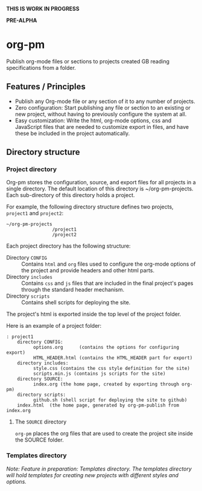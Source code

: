 *THIS IS WORK IN PROGRESS*

*PRE-ALPHA*

* org-pm

Publish org-mode files or sections to projects created GB reading specifications from a folder.
** Features / Principles

- Publish any Org-mode file or any section of it to any number of projects.
- Zero configuration: Start publishing any file or section to an existing or new project, without having to previously configure the system at all.
- Easy customization: Write the html, org-mode options, css and JavaScript files that are needed to customize export in files, and have these be included in the project automatically.
** Directory structure
*** Project directory

Org-pm stores the configuration, source, and export files for all projects in a single directory.  The default location of this directory is ~/org-pm-projects. Each sub-directory of this directory holds a project.

For example, the following directory structure defines two projects, =project1= and =project2=:

#+BEGIN_EXAMPLE
~/org-pm-projects
                 /project1
                 /project2
#+END_EXAMPLE

Each project directory has the following structure:
- Directory =CONFIG= :: Contains =html= and =org= files used to configure the org-mode options of the project and provide headers and other html parts.
- Directory =includes= :: Contains =css= and =js= files that are included in the final project's pages through the standard header mechanism.
- Directory =scripts= :: Contains shell scripts for deploying the site.

The project's html is exported inside the top level of the project folder.

Here is an example of a project folder:

#+BEGIN_EXAMPLE
: project1
    directory CONFIG:
          options.org      (contains the options for configuring export)
          HTML_HEADER.html (contains the HTML_HEADER part for export)
    directory includes:
          style.css (contains the css style definition for the site)
          scripts.min.js (contains js scripts for the site)
    directory SOURCE:
          index.org (the home page, created by exporting through org-pm)
    directory scripts:
          github.sh (shell script for deploying the site to github)
    index.html  (the home page, generated by org-pm-publish from index.org
#+END_EXAMPLE

**** The =SOURCE= directory

=org-pm= places the org files that are used to create the project site inside the SOURCE folder.

*** Templates directory

/Note: Feature in preparation: Templates directory.  The templates directory will hold templates for creating new projects with different styles and options./
